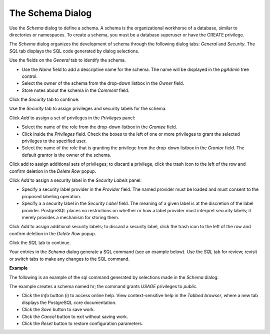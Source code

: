.. _schema:

*****************
The Schema Dialog 
*****************

Use the *Schema* dialog to define a schema. A schema is the organizational workhorse of a database, similar to directories or namespaces. To create a schema, you must be a database superuser or have the CREATE privilege.  

The *Schema* dialog organizes the development of schema through the following dialog tabs: *General* and *Security*. The *SQL* tab displays the SQL code generated by dialog selections. 
 
.. image:: images/schema_general.png

Use the fields on the *General* tab to identify the schema.

* Use the *Name* field to add a descriptive name for the schema. The name will be displayed in the *pgAdmin* tree control.
* Select the owner of the schema from the drop-down listbox in the *Owner* field.
* Store notes about the schema in the *Comment* field.  

Click the *Security* tab to continue.

.. image:: images/schema_security.png

Use the *Security* tab to assign privileges and security labels for the schema. 

Click *Add* to assign a set of privileges in the *Privileges* panel:

* Select the name of the role from the drop-down listbox in the *Grantee* field.
* Click inside the *Privileges* field. Check the boxes to the left of one or more privileges to grant the selected privileges to the specified user.
* Select the name of the role that is granting the privilege from the drop-down listbox in the *Grantor* field. The default grantor is the owner of the schema.

Click add to assign additional sets of privileges; to discard a privilege, click the trash icon to the left of the row and confirm deletion in the *Delete Row* popup.

Click *Add* to assign a security label in the *Security Labels* panel:

* Specify a security label provider in the *Provider* field. The named provider must be loaded and must consent to the proposed labeling operation.
* Specify a a security label in the *Security Label* field. The meaning of a given label is at the discretion of the label provider. PostgreSQL places no restrictions on whether or how a label provider must interpret security labels; it merely provides a mechanism for storing them. 

Click *Add* to assign additional security labels; to discard a security label, click the trash icon to the left of the row and confirm deletion in the *Delete Row* popup.

Click the *SQL* tab to continue.

Your entries in the *Schema* dialog generate a SQL command (see an example below). Use the *SQL* tab for review; revisit or switch tabs to make any changes to the SQL command.

**Example**

The following is an example of the sql command generated by selections made in the *Schema* dialog: 

.. image:: images/schema_sql.png

The example creates a schema named hr; the command grants *USAGE* privileges to *public*.
 
* Click the *Info* button (i) to access online help. View context-sensitive help in the *Tabbed browser*, where a new tab displays the PostgreSQL core documentation.
* Click the *Save* button to save work.
* Click the *Cancel* button to exit without saving work.
* Click the *Reset* button to restore configuration parameters.


 
